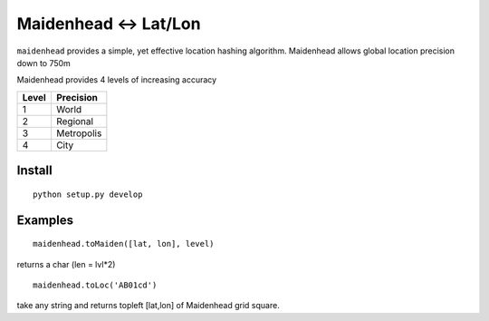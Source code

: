 ======================================
Maidenhead <-> Lat/Lon
======================================

``maidenhead`` provides a simple, yet effective location hashing algorithm.
Maidenhead allows global location precision down to 750m 


Maidenhead provides 4 levels of increasing accuracy

========  =========
Level     Precision
========  =========
1          World 
2          Regional
3          Metropolis
4          City
========  =========

Install
=======
::

    python setup.py develop

Examples
=========
::
    
    maidenhead.toMaiden([lat, lon], level) 

returns a char (len = lvl*2)

::

    maidenhead.toLoc('AB01cd') 

take any string and returns topleft [lat,lon] of Maidenhead grid square.

